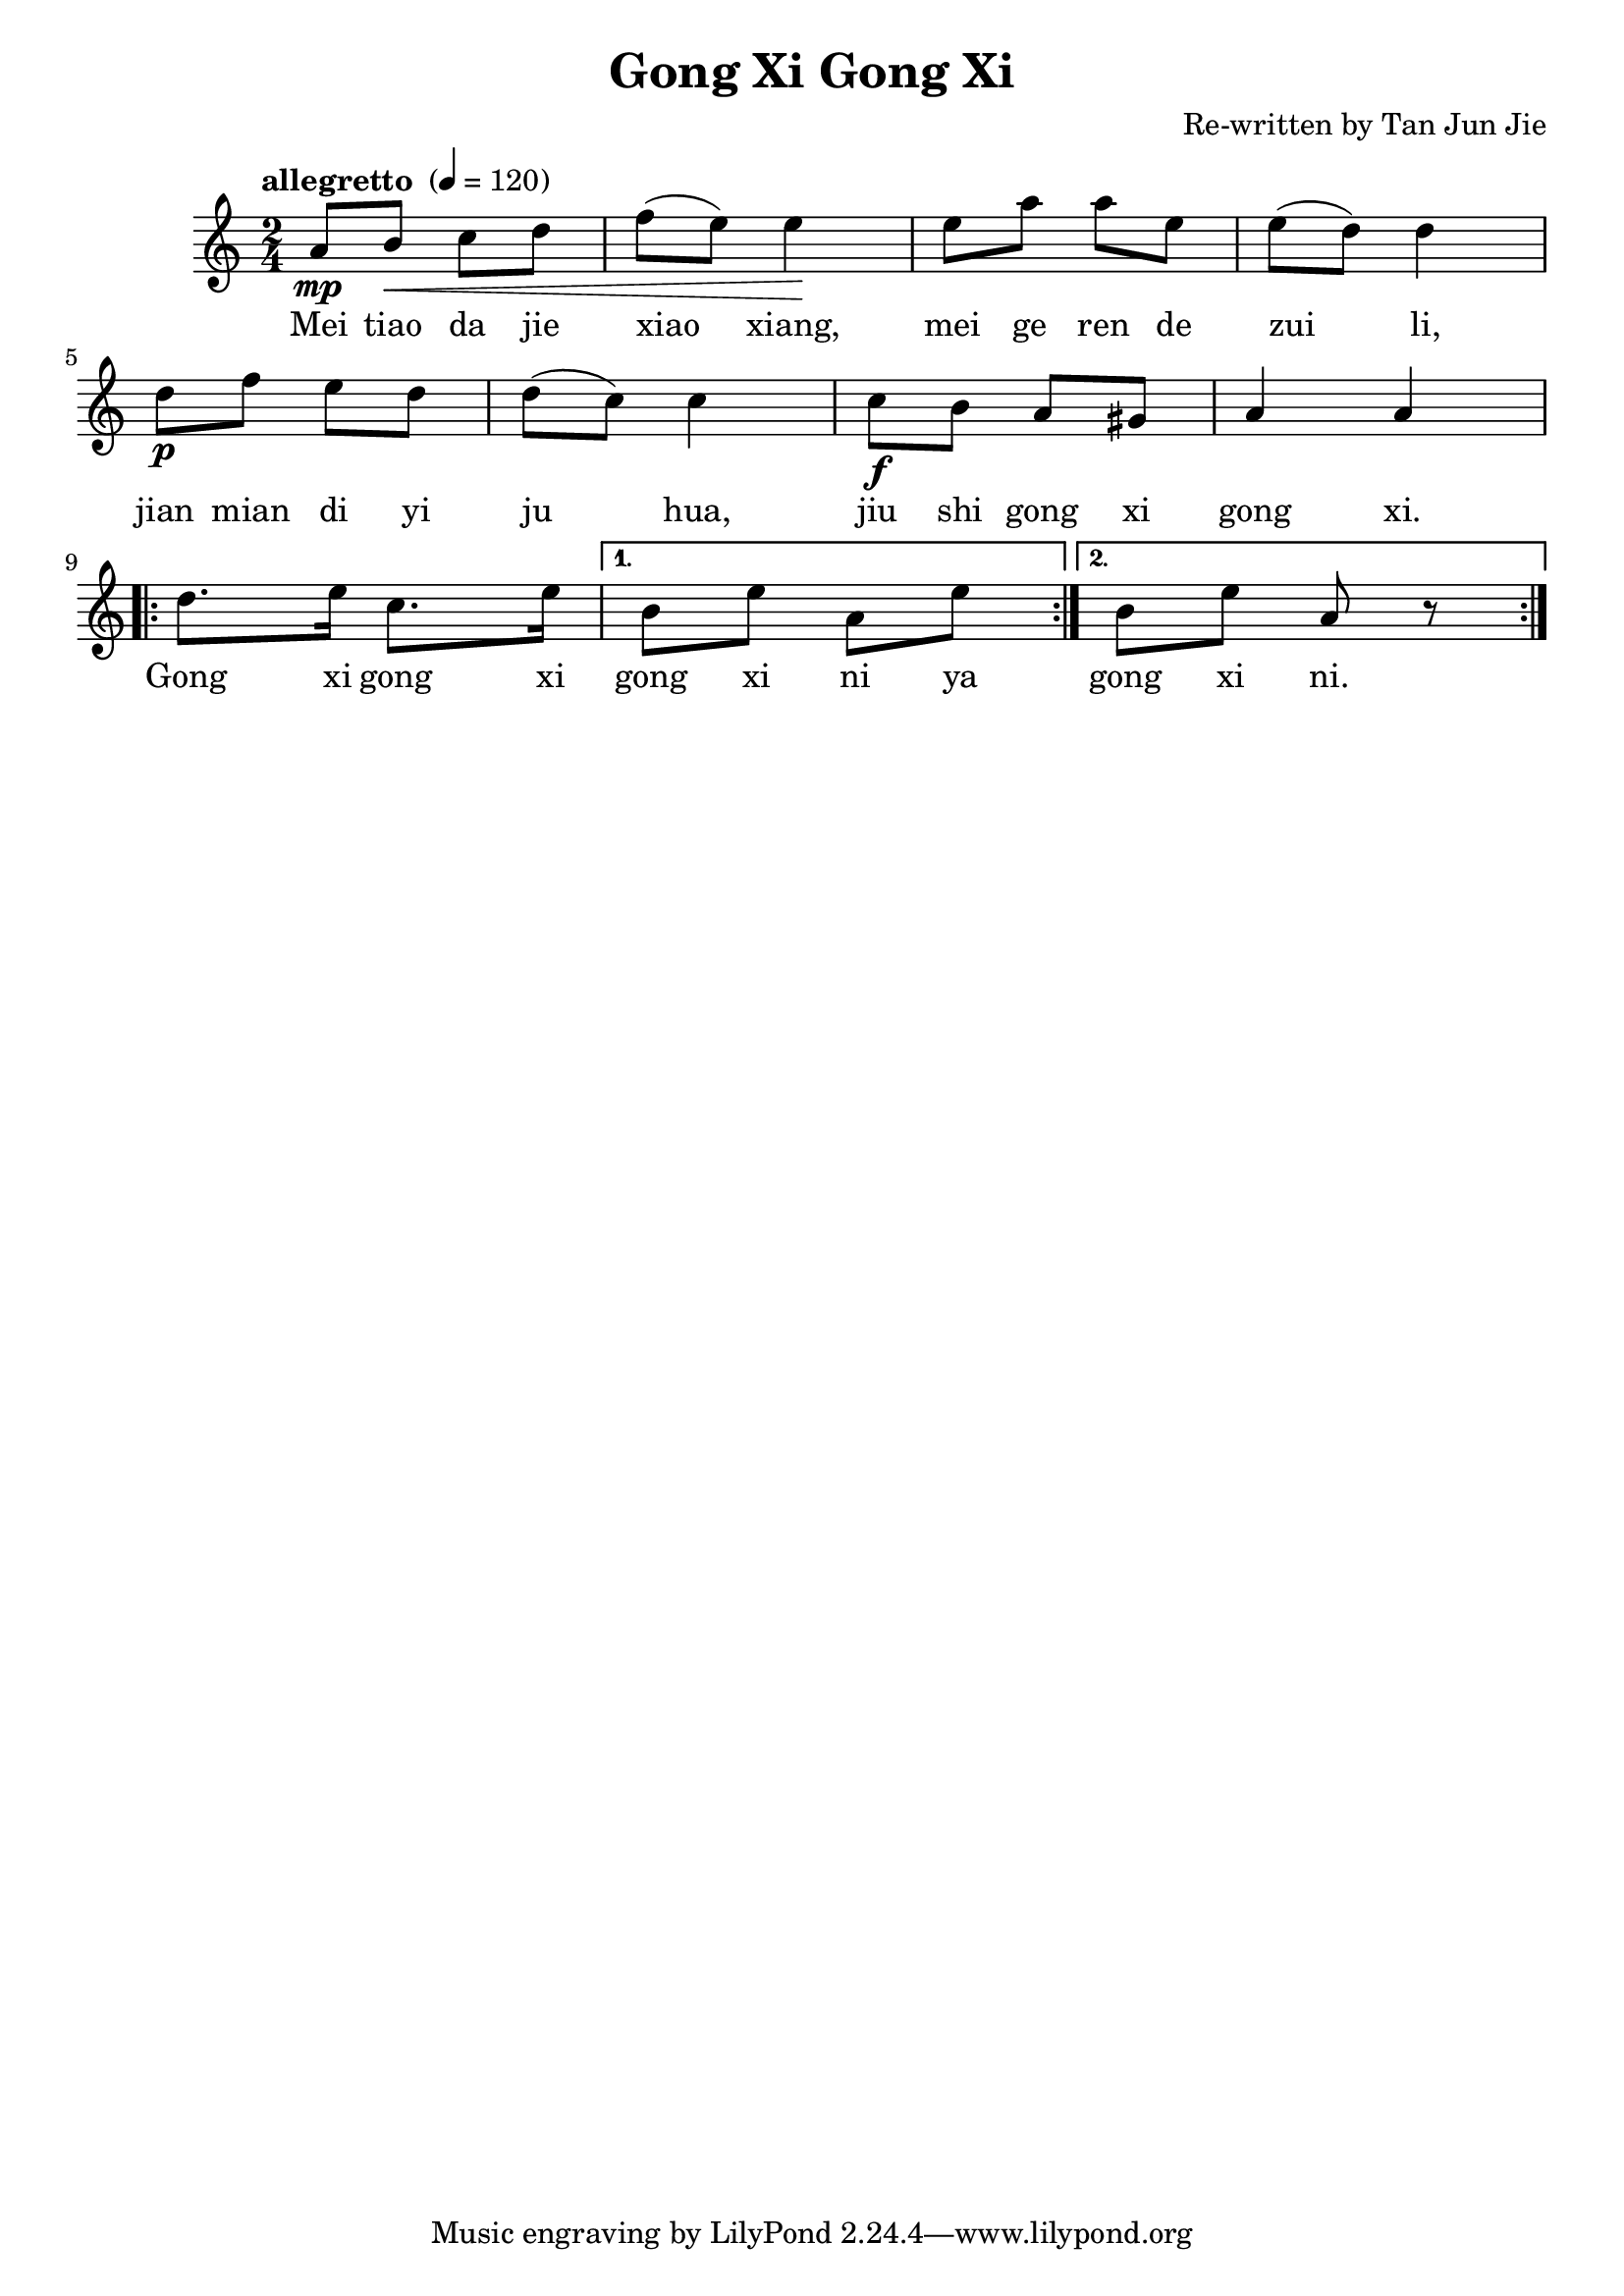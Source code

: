 \header {
  title = "Gong Xi Gong Xi"
  composer = "Re-written by Tan Jun Jie"
}

\relative c'' {
 \key c \major
 \time 2/4 

\tempo "allegretto " 4 = 120 

| a8\mp b\< c d | f( e) e4\! | e8 a a e | e( d) d4 \break | 
d8\p f e d | d( c) c4 | c8\f b a gis | a4 a \break | 

\repeat volta 2 { d8. e16 c8. e16 | } 
\alternative {
  {  b8 e a, e' | }
  { b8 e a, r8 | } 
  } 

\bar ":|." 
}

\addlyrics {
Mei tiao da jie | xiao xiang, | mei ge ren de | zui li, | 
jian mian di yi | ju hua, | jiu shi gong xi | gong xi. | 
Gong xi gong xi | gong xi ni ya | gong xi ni. | 
} 